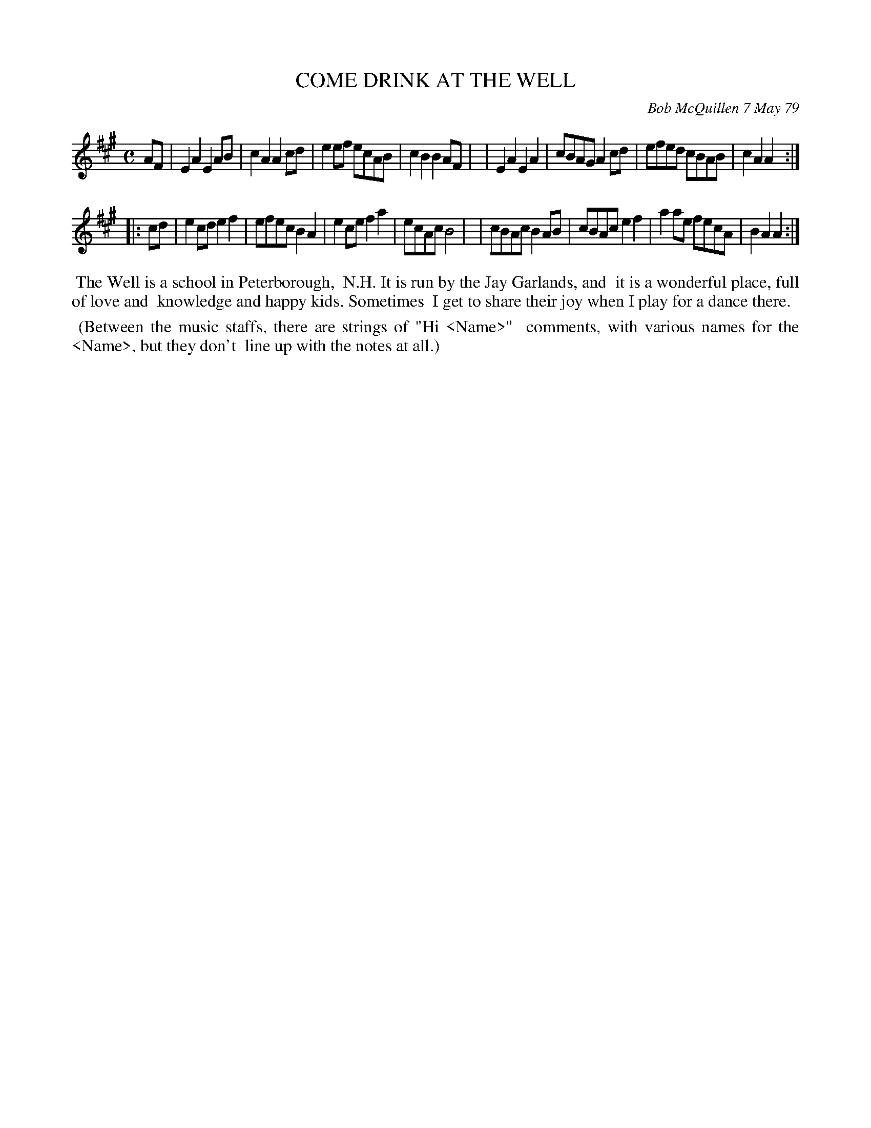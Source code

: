 X: 04019
T: COME DRINK AT THE WELL
C: Bob McQuillen 7 May 79
B: Bob's Note Book 04 #19
%R: polka, march
Z: 2020 John Chambers <jc:trillian.mit.edu>
M: C
L: 1/8
K: A
AF \
| E2A2 E2AB | c2A2 A2cd | e2ef ecAB | c2B2 B2AF |\
| E2A2 E2A2 | cBAG A2cd | efed cBAB | c2A2 A2 :|
|: cd \
| e2cd e2f2 | efec B2A2 | e2ce f2a2 | ecAc B4 |\
| cBAc B2AB | cBAc e2f2 |a2ae fecA | B2A2 A2 :|
%%begintext align
%% The Well is a school in Peterborough,
%% N.H. It is run by the Jay Garlands, and
%% it is a wonderful place, full of love and
%% knowledge and happy kids. Sometimes
%% I get to share their joy when I play for a dance there.
%%endtext
%%begintext align
%% (Between the music staffs, there are strings of "Hi <Name>"
%% comments, with various names for the <Name>, but they don't
%% line up with the notes at all.)
%%endtext
